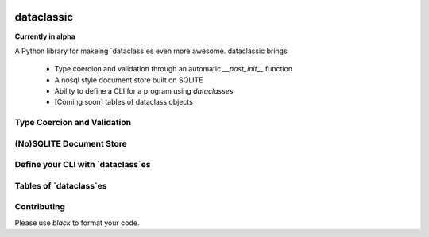 .. image:: https://img.shields.io/badge/code%20style-black-000000.svg
    :target: https://github.com/psf/black

=======================================
dataclassic
=======================================

**Currently in alpha**

A Python library for makeing `dataclass`es even more awesome.  dataclassic brings

    * Type coercion and validation through an automatic `__post_init__` function
    * A nosql style document store built on SQLITE
    * Ability to define a CLI for a program using `dataclasses`
    * [Coming soon] tables of dataclass objects

Type Coercion and Validation
==============================


(No)SQLITE Document Store
==============================


Define your CLI with `dataclass`es
===================================


Tables of `dataclass`es
==================================


Contributing
===============



Please use `black` to format your code.

